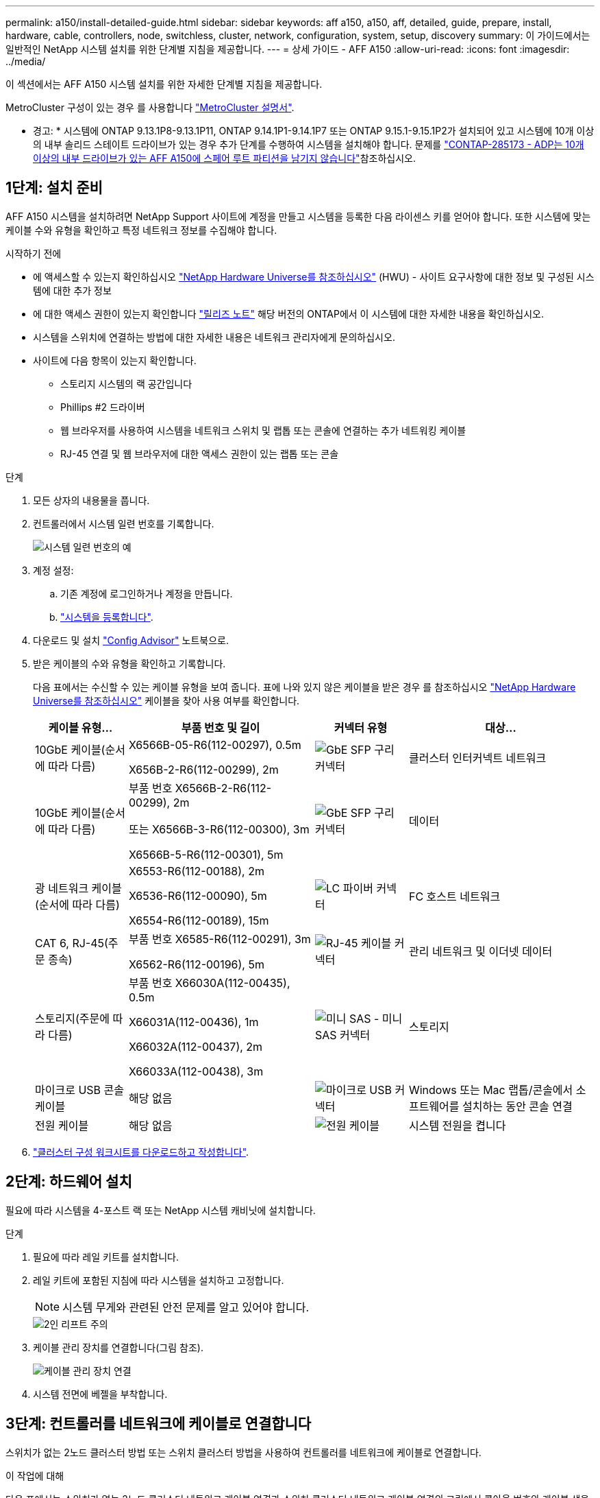 ---
permalink: a150/install-detailed-guide.html 
sidebar: sidebar 
keywords: aff a150, a150, aff, detailed, guide, prepare, install, hardware, cable, controllers, node, switchless, cluster, network, configuration, system, setup, discovery 
summary: 이 가이드에서는 일반적인 NetApp 시스템 설치를 위한 단계별 지침을 제공합니다. 
---
= 상세 가이드 - AFF A150
:allow-uri-read: 
:icons: font
:imagesdir: ../media/


[role="lead"]
이 섹션에서는 AFF A150 시스템 설치를 위한 자세한 단계별 지침을 제공합니다.

MetroCluster 구성이 있는 경우 를 사용합니다 https://docs.netapp.com/us-en/ontap-metrocluster/index.html["MetroCluster 설명서"^].

* 경고: * 시스템에 ONTAP 9.13.1P8-9.13.1P11, ONTAP 9.14.1P1-9.14.1P7 또는 ONTAP 9.15.1-9.15.1P2가 설치되어 있고 시스템에 10개 이상의 내부 솔리드 스테이트 드라이브가 있는 경우 추가 단계를 수행하여 시스템을 설치해야 합니다. 문제를  https://mysupport.netapp.com/site/bugs-online/product/ONTAP/JiraNgage/CONTAP-285173["CONTAP-285173 - ADP는 10개 이상의 내부 드라이브가 있는 AFF A150에 스페어 루트 파티션을 남기지 않습니다"^]참조하십시오.



== 1단계: 설치 준비

AFF A150 시스템을 설치하려면 NetApp Support 사이트에 계정을 만들고 시스템을 등록한 다음 라이센스 키를 얻어야 합니다. 또한 시스템에 맞는 케이블 수와 유형을 확인하고 특정 네트워크 정보를 수집해야 합니다.

.시작하기 전에
* 에 액세스할 수 있는지 확인하십시오 link:https://hwu.netapp.com["NetApp Hardware Universe를 참조하십시오"^] (HWU) - 사이트 요구사항에 대한 정보 및 구성된 시스템에 대한 추가 정보
* 에 대한 액세스 권한이 있는지 확인합니다 link:http://mysupport.netapp.com/documentation/productlibrary/index.html?productID=62286["릴리즈 노트"^] 해당 버전의 ONTAP에서 이 시스템에 대한 자세한 내용을 확인하십시오.
* 시스템을 스위치에 연결하는 방법에 대한 자세한 내용은 네트워크 관리자에게 문의하십시오.
* 사이트에 다음 항목이 있는지 확인합니다.
+
** 스토리지 시스템의 랙 공간입니다
** Phillips #2 드라이버
** 웹 브라우저를 사용하여 시스템을 네트워크 스위치 및 랩톱 또는 콘솔에 연결하는 추가 네트워킹 케이블
** RJ-45 연결 및 웹 브라우저에 대한 액세스 권한이 있는 랩톱 또는 콘솔




.단계
. 모든 상자의 내용물을 풉니다.
. 컨트롤러에서 시스템 일련 번호를 기록합니다.
+
image::../media/drw_ssn_label.png[시스템 일련 번호의 예]

. 계정 설정:
+
.. 기존 계정에 로그인하거나 계정을 만듭니다.
.. https://mysupport.netapp.com/eservice/registerSNoAction.do?moduleName=RegisterMyProduct["시스템을 등록합니다"].


. 다운로드 및 설치 https://mysupport.netapp.com/site/tools/tool-eula/activeiq-configadvisor["Config Advisor"] 노트북으로.
. 받은 케이블의 수와 유형을 확인하고 기록합니다.
+
다음 표에서는 수신할 수 있는 케이블 유형을 보여 줍니다. 표에 나와 있지 않은 케이블을 받은 경우 를 참조하십시오 https://hwu.netapp.com["NetApp Hardware Universe를 참조하십시오"] 케이블을 찾아 사용 여부를 확인합니다.

+
[cols="1,2,1,2"]
|===
| 케이블 유형... | 부품 번호 및 길이 | 커넥터 유형 | 대상... 


 a| 
10GbE 케이블(순서에 따라 다름)
 a| 
X6566B-05-R6(112-00297), 0.5m

X656B-2-R6(112-00299), 2m
 a| 
image:../media/oie_cable_sfp_gbe_copper.png["GbE SFP 구리 커넥터"]
 a| 
클러스터 인터커넥트 네트워크



 a| 
10GbE 케이블(순서에 따라 다름)
 a| 
부품 번호 X6566B-2-R6(112-00299), 2m

또는 X6566B-3-R6(112-00300), 3m

X6566B-5-R6(112-00301), 5m
 a| 
image:../media/oie_cable_sfp_gbe_copper.png["GbE SFP 구리 커넥터"]
 a| 
데이터



 a| 
광 네트워크 케이블(순서에 따라 다름)
 a| 
X6553-R6(112-00188), 2m

X6536-R6(112-00090), 5m

X6554-R6(112-00189), 15m
 a| 
image:../media/oie_cable_fiber_lc_connector.png["LC 파이버 커넥터"]
 a| 
FC 호스트 네트워크



 a| 
CAT 6, RJ-45(주문 종속)
 a| 
부품 번호 X6585-R6(112-00291), 3m

X6562-R6(112-00196), 5m
 a| 
image:../media/oie_cable_rj45.png["RJ-45 케이블 커넥터"]
 a| 
관리 네트워크 및 이더넷 데이터



 a| 
스토리지(주문에 따라 다름)
 a| 
부품 번호 X66030A(112-00435), 0.5m

X66031A(112-00436), 1m

X66032A(112-00437), 2m

X66033A(112-00438), 3m
 a| 
image:../media/oie_cable_mini_sas_hd_to_mini_sas_hd.png["미니 SAS - 미니 SAS 커넥터"]
 a| 
스토리지



 a| 
마이크로 USB 콘솔 케이블
 a| 
해당 없음
 a| 
image:../media/oie_cable_micro_usb.png["마이크로 USB 커넥터"]
 a| 
Windows 또는 Mac 랩톱/콘솔에서 소프트웨어를 설치하는 동안 콘솔 연결



 a| 
전원 케이블
 a| 
해당 없음
 a| 
image:../media/oie_cable_power.png["전원 케이블"]
 a| 
시스템 전원을 켭니다

|===
. https://library.netapp.com/ecm/ecm_download_file/ECMLP2839002["클러스터 구성 워크시트를 다운로드하고 작성합니다"].




== 2단계: 하드웨어 설치

필요에 따라 시스템을 4-포스트 랙 또는 NetApp 시스템 캐비닛에 설치합니다.

.단계
. 필요에 따라 레일 키트를 설치합니다.
. 레일 키트에 포함된 지침에 따라 시스템을 설치하고 고정합니다.
+

NOTE: 시스템 무게와 관련된 안전 문제를 알고 있어야 합니다.

+
image::../media/drw_oie_fas2700_weight_caution.png[2인 리프트 주의]

. 케이블 관리 장치를 연결합니다(그림 참조).
+
image::../media/drw_cable_management_arm_install.png[케이블 관리 장치 연결]

. 시스템 전면에 베젤을 부착합니다.




== 3단계: 컨트롤러를 네트워크에 케이블로 연결합니다

스위치가 없는 2노드 클러스터 방법 또는 스위치 클러스터 방법을 사용하여 컨트롤러를 네트워크에 케이블로 연결합니다.

.이 작업에 대해
다음 표에서는 스위치가 없는 2노드 클러스터 네트워크 케이블 연결과 스위치 클러스터 네트워크 케이블 연결의 그림에서 콜아웃 번호와 케이블 색을 사용한 케이블 유형을 식별합니다.

[cols="20%,80%"]
|===
| 케이블 연결 | 연결 유형 


 a| 
image::../media/icon_square_1_green.png[설명선 번호 1]
 a| 
클러스터 인터커넥트



 a| 
image::../media/icon_square_2_orange.png[설명선 번호 2]
 a| 
데이터 네트워크 스위치를 호스팅할 컨트롤러



 a| 
image::../media/icon_square_3_purple.png[설명선 번호 3]
 a| 
컨트롤러 - 관리 네트워크 스위치

|===
[role="tabbed-block"]
====
.옵션 1: 스위치가 없는 2노드 클러스터
--
스위치가 없는 2노드 클러스터를 케이블로 연결합니다.

.이 작업에 대해
그림 화살표에 올바른 케이블 커넥터 당김 탭 방향이 있는지 확인하십시오.

image::../media/oie_cable_pull_tab_down.png[당김 탭이 있는 케이블 커넥터]


NOTE: 커넥터를 삽입할 때 딸깍 소리가 들려야 합니다. 딸깍 소리가 안 되면 커넥터를 제거하고 회전했다가 다시 시도하십시오.

.단계
. 클러스터 인터커넥트 케이블을 사용하여 클러스터 인터커넥트 포트 e0a~e0a 및 e0b~e0b에 케이블을 연결합니다.
 를 누릅니다
image:../media/drw_c190_u_tnsc_clust_cbling.png["클러스터 인터커넥트 케이블 연결"]
. UTA2 데이터 네트워크 또는 이더넷 네트워크에 컨트롤러 케이블 연결:
+
UTA2 데이터 네트워크 구성:: UTA2 데이터 포트를 호스트 네트워크에 케이블로 연결하려면 다음 케이블 유형 중 하나를 사용하십시오.
+
--
** FC 호스트의 경우 0c 및 0d * 또는 * 0e 및 0f를 사용하십시오.
** 10GbE 시스템의 경우 e0c 및 e0d * 또는 * e0e 및 e0f 를 사용합니다.
+
image:../media/drw_c190_u_fc_10gbe_cabling.png["데이터 포트 연결"]

+
하나의 포트 쌍을 CNA로, 하나의 포트 쌍을 FC로 연결하거나, 두 포트 쌍을 CNA로 또는 두 포트 쌍 모두를 FC로 연결할 수 있습니다.



--
이더넷 네트워크 구성:: Cat 6 RJ45 케이블을 사용하여 e0c - e0f 포트를 호스트 네트워크에 연결합니다. 다음 그림을 참조하십시오.
+
--
image:../media/drw_c190_e_rj45_cbling.png["호스트 네트워크 케이블 연결"]

--


. RJ45 케이블을 사용하여 e0M 포트를 관리 네트워크 스위치에 연결합니다.
+
image:../media/drw_c190_u_mgmt_cabling.png["관리 포트 케이블 연결"]




IMPORTANT: 이때 전원 코드를 꽂지 마십시오.

--
.옵션 2: 스위치 클러스터
--
스위치 클러스터를 케이블로 연결합니다.

.이 작업에 대해
그림 화살표에 올바른 케이블 커넥터 당김 탭 방향이 있는지 확인하십시오.

image::../media/oie_cable_pull_tab_down.png[당김 탭이 있는 케이블 커넥터]


NOTE: 커넥터를 삽입할 때 딸깍 소리가 들려야 합니다. 딸깍 소리가 안 되면 커넥터를 제거하고 회전했다가 다시 시도하십시오.

.단계
. 각 컨트롤러 모듈에 대해 클러스터 인터커넥트 케이블을 사용하여 e0a 및 e0b 케이블 연결 스위치에 대해 e0a 및 e0b 케이블을 연결합니다.
+
image:../media/drw_c190_u_switched_clust_cbling.png["Clusterinterconnect 케이블 연결"]

. UTA2 데이터 네트워크 포트 또는 이더넷 데이터 네트워크 포트를 사용하여 컨트롤러를 호스트 네트워크에 연결할 수 있습니다.
+
UTA2 데이터 네트워크 구성:: UTA2 데이터 포트를 호스트 네트워크에 케이블로 연결하려면 다음 케이블 유형 중 하나를 사용하십시오.
+
--
** FC 호스트의 경우 0c 및 0d** 또는** 0e 및 0f를 사용합니다.
** 10GbE 시스템의 경우 e0c 및 e0d ** 또는 ** e0e 및 e0f 를 사용합니다.
+
image:../media/drw_c190_u_fc_10gbe_cabling.png["데이터 포트 연결"]

+
하나의 포트 쌍을 CNA로, 하나의 포트 쌍을 FC로 연결하거나, 두 포트 쌍을 CNA로 또는 두 포트 쌍 모두를 FC로 연결할 수 있습니다.



--
이더넷 네트워크 구성:: Cat 6 RJ45 케이블을 사용하여 e0c - e0f 포트를 호스트 네트워크에 연결합니다.
+
--
image:../media/drw_c190_e_rj45_cbling.png["호스트 네트워크 케이블 연결"]

--


. RJ45 케이블을 사용하여 e0M 포트를 관리 네트워크 스위치에 연결합니다.
+
image:../media/drw_c190_u_mgmt_cabling.png["관리 포트 케이블 연결"]




IMPORTANT: 이때 전원 코드를 꽂지 마십시오.

--
====


== 4단계: 컨트롤러 케이블을 드라이브 쉘프에 연결합니다

온보드 스토리지 포트를 사용하여 컨트롤러를 쉘프에 연결합니다. 외부 스토리지가 있는 시스템의 경우 MP-HA 케이블 연결을 사용하는 것이 좋습니다.

.이 작업에 대해
* SAS 테이프 드라이브가 있는 경우 단일 경로 케이블을 사용할 수 있습니다. 외부 쉘프가 없는 경우, SAS 케이블을 시스템과 함께 주문한 경우 내부 드라이브에 대한 MP-HA 케이블 연결은 선택 사항(표시되지 않음)입니다.
* 쉘프-쉘프 연결을 케이블로 연결한 다음, 두 컨트롤러를 드라이브 쉘프에 케이블로 연결해야 합니다.
* 그림 화살표에 올바른 케이블 커넥터 당김 탭 방향이 있는지 확인하십시오.
+
image::../media/oie_cable_pull_tab_down.png[당김 탭이 있는 케이블 커넥터]



.단계
. HA Pair를 외부 드라이브 쉘프에 연결합니다.
+
다음 예제는 DS224C 드라이브 쉘프의 케이블 연결을 보여줍니다. 케이블 연결은 지원되는 다른 드라이브 쉘프와 유사합니다.

+
image::../media/drw_a150_ha_storage_cabling_IEOPS-1032.svg[drw a150 ha 저장 케이블 IEOPS 1032]

. 쉘프-쉘프 포트에 케이블을 연결합니다.
+
** IOM A의 포트 3을 IOM A의 포트 1에 바로 아래에 있는 쉘프의 IOM A에서 포트 1로 연결합니다.
** IOM B의 포트 3을 IOM B의 포트 1로 바로 아래에 있는 쉘프의 IOM B에서 포트 1로 연결합니다.
+
image:../media/oie_cable_mini_sas_hd_to_mini_sas_hd.png["미니 SAS - 미니 SAS 커넥터"]     미니 SAS HD - 미니 SAS HD 케이블



. 각 노드를 스택의 IOM A에 연결합니다.
+
** 스택의 마지막 드라이브 쉘프에 있는 컨트롤러 1 포트 0b에서 IOM A 포트 3으로
** 컨트롤러 2 포트 0a를 스택의 첫 번째 드라이브 쉘프에 있는 IOM A 포트 1에 연결합니다.
+
image:../media/oie_cable_mini_sas_hd_to_mini_sas_hd.png["미니 SAS - 미니 SAS 커넥터"]     미니 SAS HD - 미니 SAS HD 케이블



. 각 노드를 스택의 IOM B에 연결합니다
+
** 컨트롤러 1 포트 0a를 스택의 첫 번째 드라이브 쉘프에 있는 IOM B 포트 1로 연결합니다.
** 스택의 마지막 드라이브 쉘프에 있는 컨트롤러 2 포트 0b에서 IOM B 포트 3으로 + image:../media/oie_cable_mini_sas_hd_to_mini_sas_hd.png["미니 SAS - 미니 SAS 커넥터"] 미니 SAS HD - 미니 SAS HD 케이블




케이블 연결에 대한 자세한 내용은 을 link:../sas3/install-new-system.html["새 시스템 설치용 쉘프 설치 및 케이블 연결 - IOM12/IOM12B 모듈이 포함된 쉘프"]참조하십시오.



== 5단계: 시스템 설치를 완료합니다

스위치 및 랩톱에 대한 연결만 제공하는 클러스터 검색을 사용하거나 시스템의 컨트롤러에 직접 연결한 다음 관리 스위치에 연결하여 시스템 설치 및 구성을 완료할 수 있습니다.

[role="tabbed-block"]
====
.옵션 1: 네트워크 검색이 활성화된 경우
--
랩톱에서 네트워크 검색을 사용하도록 설정한 경우 자동 클러스터 검색을 사용하여 시스템 설정 및 구성을 완료할 수 있습니다.

.단계
. 다음 애니메이션을 사용하여 하나 이상의 드라이브 쉘프 ID를 설정합니다
+
.애니메이션 - 드라이브 쉘프 ID를 설정합니다
video::c600f366-4d30-481a-89d9-ab1b0066589b[panopto]
. 전원 코드를 컨트롤러 전원 공급 장치에 연결한 다음 다른 회로의 전원 공급 장치에 연결합니다.
. 전원 스위치를 두 노드에 모두 켭니다.
+
image::../media/drw_turn_on_power_switches_to_psus.png[전원 켜기]

+

NOTE: 초기 부팅에는 최대 8분이 소요될 수 있습니다.

. 랩톱에 네트워크 검색이 활성화되어 있는지 확인합니다.
+
자세한 내용은 노트북의 온라인 도움말을 참조하십시오.

. 관리 스위치에 랩톱을 연결합니다.
+
image::../media/dwr_laptop_to_switch_only.svg[DWR 노트북만 전환합니다]

. 나열된 ONTAP 아이콘을 선택하여 다음을 검색합니다.
+
image::../media/drw_autodiscovery_controler_select_ieops-1849.svg[ONTAP 아이콘을 선택합니다]

+
.. 파일 탐색기를 엽니다.
.. 왼쪽 창에서 * 네트워크 * 를 클릭하고 마우스 오른쪽 버튼을 클릭한 후 * 새로 고침 * 을 선택합니다.
.. ONTAP 아이콘을 두 번 클릭하고 화면에 표시된 인증서를 수락합니다.
+

NOTE: xxxxx는 대상 노드의 시스템 일련 번호입니다.

+
System Manager가 열립니다.



. 에서 수집한 데이터를 사용하여 시스템을 구성합니다 https://library.netapp.com/ecm/ecm_download_file/ECMLP2862613["ONTAP 구성 가이드 를 참조하십시오"].
. 계정 설정 및 Active IQ Config Advisor 다운로드:
+
.. 에 로그인합니다 https://mysupport.netapp.com/site/user/registration["기존 계정 또는 생성 및 계정"].
.. https://mysupport.netapp.com/site/systems/register["등록"] 시스템.
.. 다운로드 https://mysupport.netapp.com/site/tools["Active IQ Config Advisor"].


. Config Advisor을 실행하여 시스템의 상태를 확인하십시오.
. 초기 구성을 완료한 후 로 이동합니다 https://docs.netapp.com/us-en/ontap-family/["ONTAP 설명서"] ONTAP의 추가 기능 구성에 대한 자세한 내용은 사이트를 참조하십시오.


--
.옵션 2: 네트워크 검색이 활성화되지 않은 경우
--
랩톱에서 네트워크 검색을 사용하지 않는 경우 이 작업을 사용하여 구성 및 설정을 완료해야 합니다.

.단계
. 노트북 또는 콘솔에 케이블을 연결하고 구성합니다.
+
.. 노트북 또는 콘솔의 콘솔 포트를 N-8-1을 사용하여 115,200보드 로 설정합니다.
+
콘솔 포트를 구성하는 방법에 대한 지침은 랩톱 또는 콘솔의 온라인 도움말을 참조하십시오.

.. 콘솔 케이블을 랩톱 또는 콘솔에 연결하고 시스템과 함께 제공된 콘솔 케이블을 사용하여 컨트롤러의 콘솔 포트를 연결합니다.
+
image::../media/drw_console_connect_fas2700_affa200.png[콘솔 포트에 연결 중입니다]

.. 랩톱 또는 콘솔을 관리 서브넷의 스위치에 연결합니다.
+
image::../media/drw_client_to_mgmt_subnet_fas2700_affa220.png[관리 서브넷에 연결하는 중입니다]

.. 관리 서브넷에 있는 TCP/IP 주소를 사용하여 랩톱 또는 콘솔에 할당합니다.


. 다음 애니메이션을 사용하여 하나 이상의 드라이브 쉘프 ID를 설정합니다.
+
.애니메이션 - 드라이브 쉘프 ID를 설정합니다
video::c600f366-4d30-481a-89d9-ab1b0066589b[panopto]
. 전원 코드를 컨트롤러 전원 공급 장치에 연결한 다음 다른 회로의 전원 공급 장치에 연결합니다.
. 전원 스위치를 두 노드에 모두 켭니다.
+
image::../media/drw_turn_on_power_switches_to_psus.png[전원 켜기]

+

NOTE: 초기 부팅에는 최대 8분이 소요될 수 있습니다.

. 노드 중 하나에 초기 노드 관리 IP 주소를 할당합니다.
+
[cols="1-3"]
|===
| 관리 네트워크에 DHCP가 있는 경우... | 그러면... 


 a| 
구성됨
 a| 
새 컨트롤러에 할당된 IP 주소를 기록합니다.



 a| 
구성되지 않았습니다
 a| 
.. PuTTY, 터미널 서버 또는 해당 환경에 해당하는 를 사용하여 콘솔 세션을 엽니다.
+

NOTE: PuTTY 구성 방법을 모르는 경우 노트북 또는 콘솔의 온라인 도움말을 확인하십시오.

.. 스크립트에 메시지가 표시되면 관리 IP 주소를 입력합니다.


|===
. 랩톱 또는 콘솔에서 System Manager를 사용하여 클러스터를 구성합니다.
+
.. 브라우저에서 노드 관리 IP 주소를 가리킵니다.
+

NOTE: 주소의 형식은 +https://x.x.x.x.+ 입니다

.. 에서 수집한 데이터를 사용하여 시스템을 구성합니다 https://library.netapp.com/ecm/ecm_download_file/ECMLP2862613["ONTAP 구성 가이드 를 참조하십시오"].


. 계정 설정 및 Active IQ Config Advisor 다운로드:
+
.. 에 로그인합니다 https://mysupport.netapp.com/site/user/registration["기존 계정 또는 생성 및 계정"].
.. https://mysupport.netapp.com/site/systems/register["등록"] 시스템.
.. 다운로드 https://mysupport.netapp.com/site/tools["Active IQ Config Advisor"].


. Config Advisor을 실행하여 시스템의 상태를 확인하십시오.
. 초기 구성을 완료한 후 로 이동합니다 https://docs.netapp.com/us-en/ontap-family/["ONTAP 설명서"] ONTAP의 추가 기능 구성에 대한 자세한 내용은 사이트를 참조하십시오.


--
====